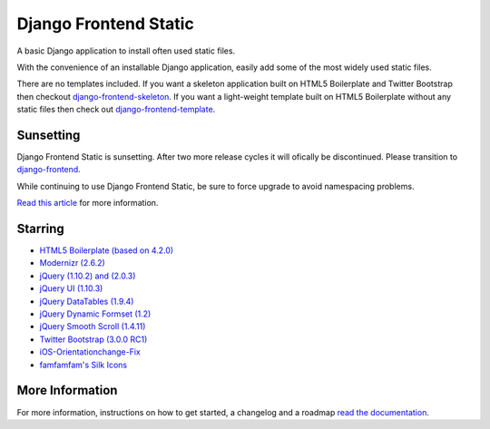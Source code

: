 ========================
Django Frontend Static
========================

A basic Django application to install often used static files.

With the convenience of an installable Django application, easily add some of the most widely used static files.

There are no templates included. If you want a skeleton application built on HTML5 Boilerplate and Twitter Bootstrap then checkout `django-frontend-skeleton <https://github.com/jonfaustman/django-frontend-skeleton>`_. If you want a light-weight template built on HTML5 Boilerplate without any static files then check out `django-frontend-template <https://github.com/jonfaustman/django-frontend-template>`_.

-------------
Sunsetting
-------------

Django Frontend Static is sunsetting. After two more release cycles it will ofically be discontinued. Please transition to `django-frontend <https://github.com/jonfaustman/django-frontend>`_.

While continuing to use Django Frontend Static, be sure to force upgrade to avoid namespacing problems.

`Read this article <http://jonfaustman.com/2013/08/07/django-frontend/>`_ for more information.

---------
Starring
---------
* `HTML5 Boilerplate (based on 4.2.0) <https://github.com/h5bp/html5-boilerplate>`_
* `Modernizr (2.6.2) <https://github.com/Modernizr/Modernizr>`_
* `jQuery (1.10.2) and (2.0.3) <https://github.com/jquery/jquery>`_
* `jQuery UI (1.10.3) <https://github.com/jquery/jquery-ui>`_
* `jQuery DataTables (1.9.4) <https://github.com/DataTables/DataTables>`_
* `jQuery Dynamic Formset (1.2) <https://code.google.com/p/django-dynamic-formset>`_
* `jQuery Smooth Scroll (1.4.11) <https://github.com/kswedberg/jquery-smooth-scroll>`_
* `Twitter Bootstrap (3.0.0 RC1) <https://github.com/twbs/bootstrap>`_
* `iOS-Orientationchange-Fix <https://github.com/scottjehl/iOS-Orientationchange-Fix>`_
* `famfamfam's Silk Icons <http://www.famfamfam.com/lab/icons/silk/>`_

-----------------
More Information
-----------------

For more information, instructions on how to get started, a changelog and a roadmap `read the documentation <https://django-frontend-static.readthedocs.org/>`_.